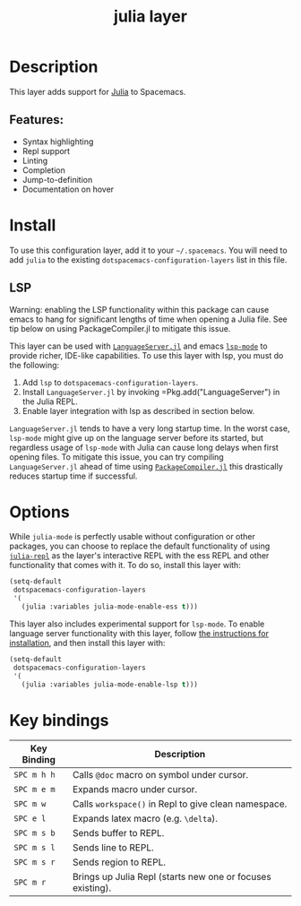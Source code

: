 #+TITLE: julia layer

# The maximum height of the logo should be 200 pixels.
[[file:img/julia.png]]
# TOC links should be GitHub style anchors.

* Table of Contents                                        :TOC_4_gh:noexport:
- [[#description][Description]]
  - [[#features][Features:]]
- [[#install][Install]]
  - [[#lsp][LSP]]
- [[#options][Options]]
- [[#key-bindings][Key bindings]]

* Description
This layer adds support for [[https://julialang.org][Julia]] to Spacemacs.

** Features:
  - Syntax highlighting
  - Repl support
  - Linting
  - Completion
  - Jump-to-definition
  - Documentation on hover

* Install
To use this configuration layer, add it to your =~/.spacemacs=. You will need to
add =julia= to the existing =dotspacemacs-configuration-layers= list in this
file.

** LSP
Warning: enabling the LSP functionality within this package can cause emacs to
hang for significant lengths of time when opening a Julia file. See tip below on
using PackageCompiler.jl to mitigate this issue.

This layer can be used with [[https://github.com/JuliaEditorSupport/LanguageServer.jl][=LanguageServer.jl=]] and emacs [[https://github.com/emacs-lsp/lsp-mode][=lsp-mode=]] to provide
richer, IDE-like capabilities. To use this layer with lsp, you must do the
following:

1. Add =lsp= to =dotspacemacs-configuration-layers=.
2. Install =LanguageServer.jl= by invoking =Pkg.add("LanguageServer") in the
   Julia REPL.
3. Enable layer integration with lsp as described in section below.

=LanguageServer.jl= tends to have a very long startup time. In the worst case,
=lsp-mode= might give up on the language server before its started, but
regardless usage of =lsp-mode= with Julia can cause long delays when first
opening files. To mitigate this issue, you can try compiling =LanguageServer.jl=
ahead of time using [[https://github.com/JuliaLang/PackageCompiler.jl][=PackageCompiler.jl=]] this drastically reduces startup time
if successful.
* Options
While =julia-mode= is perfectly usable without configuration or other packages,
you can choose to replace the default functionality of using [[https://github.com/tpapp/julia-repl/][=julia-repl=]] as the
layer's interactive REPL with the ess REPL and other functionality that comes
with it. To do so, install this layer with:

#+BEGIN_SRC emacs-lisp
  (setq-default
   dotspacemacs-configuration-layers
   '(
     (julia :variables julia-mode-enable-ess t)))
#+END_SRC

This layer also includes experimental support for =lsp-mode=. To enable language
server functionality with this layer, follow [[#lsp][the instructions for installation]],
and then install this layer with:

#+BEGIN_SRC emacs-lisp
  (setq-default
   dotspacemacs-configuration-layers
   '(
     (julia :variables julia-mode-enable-lsp t)))
#+END_SRC

* Key bindings

| Key Binding | Description                                                |
|-------------+------------------------------------------------------------|
| ~SPC m h h~ | Calls ~@doc~ macro on symbol under cursor.                 |
| ~SPC m e m~ | Expands macro under cursor.                                |
| ~SPC m w~   | Calls ~workspace()~ in Repl to give clean namespace.       |
| ~SPC e l~   | Expands latex macro (e.g. =\delta=).                       |
| ~SPC m s b~ | Sends buffer to REPL.                                      |
| ~SPC m s l~ | Sends line to REPL.                                        |
| ~SPC m s r~ | Sends region to REPL.                                      |
| ~SPC m r~   | Brings up Julia Repl (starts new one or focuses existing). |
